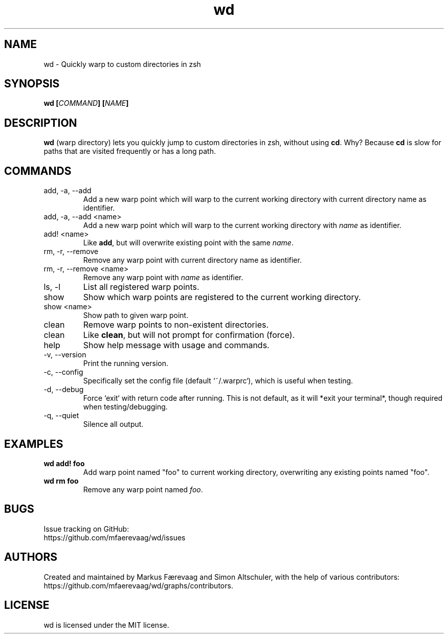 .TH wd "1" "August 2014" "wd 0.4" "wd Manual"
.
.SH NAME
wd \- Quickly warp to custom directories in zsh
.
.
.SH SYNOPSIS
.B
wd [\fICOMMAND\fP] [\fINAME\fP]
.
.
.SH DESCRIPTION
\fBwd\fP (warp directory) lets you quickly jump to custom directories in zsh, without using \fBcd\fP. Why? Because \fBcd\fP is slow for  paths that are visited frequently or has a long path.
.
.
.SH COMMANDS
.IP "add, -a, --add"
Add a new warp point which will warp to the current working directory with current directory name as identifier.
.
.IP "add, -a, --add <name>"
Add a new warp point which will warp to the current working directory with \fIname\fR as identifier.
.
.IP "add! <name>"
Like \fBadd\fP, but will overwrite existing point with the same \fIname\fP.
.
.IP "rm, -r, --remove"
Remove any warp point with current directory name as identifier.
.
.IP "rm, -r, --remove <name>"
Remove any warp point with \fIname\fP as identifier.
.
.IP "ls, -l"
List all registered warp points.
.
.IP "show"
Show which warp points are registered to the current working directory.
.
.IP "show <name>"
Show path to given warp point.
.
.IP "clean"
Remove warp points to non-existent directories.
.
.IP "clean"
Like \fBclean\fP, but will not prompt for confirmation (force).
.
.IP "help"
Show help message with usage and commands.
.
.IP "-v, --version"
Print the running version.
.
.IP "-c, --config"
Specifically set the config file (default `~/.warprc`), which is useful when testing.
.
.IP "-d, --debug"
Force `exit` with return code after running. This is not default, as it will *exit your terminal*, though required when testing/debugging.
.
.IP "-q, --quiet"
Silence all output.
.
.
.SH EXAMPLES
.
.IP "\fBwd add! foo\fP"
Add warp point named "foo" to current working directory, overwriting any existing points named "foo".
.
.IP "\fBwd rm foo\fP"
Remove any warp point named \fIfoo\fP.
.
.
.SH BUGS
Issue tracking on GitHub:
.nf
https://github.com/mfaerevaag/wd/issues
.
.
.SH AUTHORS
Created and maintained by Markus Færevaag and Simon Altschuler, with the help of various contributors:
.nf
https://github.com/mfaerevaag/wd/graphs/contributors.
.
.
.SH LICENSE
wd is licensed under the MIT license.
